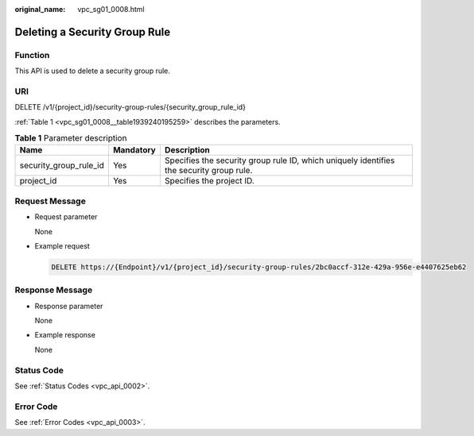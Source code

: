 :original_name: vpc_sg01_0008.html

.. _vpc_sg01_0008:

Deleting a Security Group Rule
==============================

Function
--------

This API is used to delete a security group rule.

URI
---

DELETE /v1/{project_id}/security-group-rules/{security_group_rule_id}

:ref:`Table 1 <vpc_sg01_0008__table1939240195259>` describes the parameters.

.. _vpc_sg01_0008__table1939240195259:

.. table:: **Table 1** Parameter description

   +------------------------+-----------+------------------------------------------------------------------------------------------+
   | Name                   | Mandatory | Description                                                                              |
   +========================+===========+==========================================================================================+
   | security_group_rule_id | Yes       | Specifies the security group rule ID, which uniquely identifies the security group rule. |
   +------------------------+-----------+------------------------------------------------------------------------------------------+
   | project_id             | Yes       | Specifies the project ID.                                                                |
   +------------------------+-----------+------------------------------------------------------------------------------------------+

Request Message
---------------

-  Request parameter

   None

-  Example request

   .. code-block:: text

      DELETE https://{Endpoint}/v1/{project_id}/security-group-rules/2bc0accf-312e-429a-956e-e4407625eb62

Response Message
----------------

-  Response parameter

   None

-  Example response

   None

Status Code
-----------

See :ref:`Status Codes <vpc_api_0002>`.

Error Code
----------

See :ref:`Error Codes <vpc_api_0003>`.
